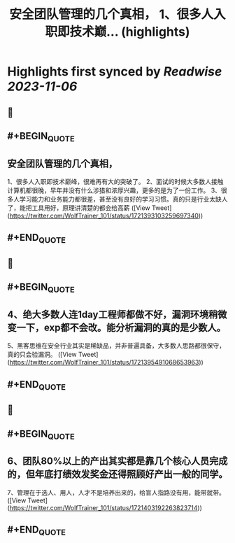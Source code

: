 :PROPERTIES:
:title: 安全团队管理的几个真相， 1、很多人入职即技术巅... (highlights)
:END:

:PROPERTIES:
:author: [[WolfTrainer_101 on Twitter]]
:full-title: "安全团队管理的几个真相， 1、很多人入职即技术巅..."
:category: [[tweets]]
:url: https://twitter.com/WolfTrainer_101/status/1721393103259697340
:END:

* Highlights first synced by [[Readwise]] [[2023-11-06]]
** 📌
** #+BEGIN_QUOTE
** 安全团队管理的几个真相，
1、很多人入职即技术巅峰，很难再有大的突破了。
2、面试的时候大多数人接触计算机都很晚，早年并没有什么涉猎和浓厚兴趣，更多的是为了一份工作。
3、很多人学习能力和业务能力都很差，甚至没有良好的学习习惯。真的只是行业太缺人了，能把工具用好，原理讲清楚的都会给高薪  ([View Tweet](https://twitter.com/WolfTrainer_101/status/1721393103259697340))
** #+END_QUOTE
** 📌
** #+BEGIN_QUOTE
** 4、绝大多数人连1day工程师都做不好，漏洞环境稍微变一下，exp都不会改。能分析漏洞的真的是少数人。
5、黑客思维在安全行业其实是稀缺品，并非普遍具备，大多数人思路都很保守，真的只会验漏洞。  ([View Tweet](https://twitter.com/WolfTrainer_101/status/1721395491068653963))
** #+END_QUOTE
** 📌
** #+BEGIN_QUOTE
** 6、团队80%以上的产出其实都是靠几个核心人员完成的，但年底打绩效发奖金还得照顾好产出一般的同学。
7、管理在于选人、用人，人才不是培养出来的，给盲人指路没有用，能带就带。  ([View Tweet](https://twitter.com/WolfTrainer_101/status/1721403192263823714))
** #+END_QUOTE